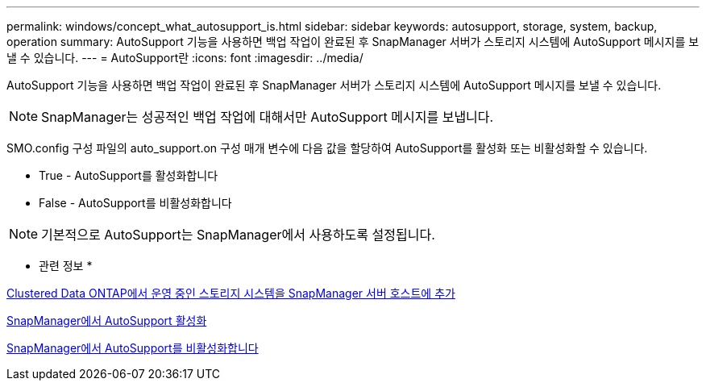 ---
permalink: windows/concept_what_autosupport_is.html 
sidebar: sidebar 
keywords: autosupport, storage, system, backup, operation 
summary: AutoSupport 기능을 사용하면 백업 작업이 완료된 후 SnapManager 서버가 스토리지 시스템에 AutoSupport 메시지를 보낼 수 있습니다. 
---
= AutoSupport란
:icons: font
:imagesdir: ../media/


[role="lead"]
AutoSupport 기능을 사용하면 백업 작업이 완료된 후 SnapManager 서버가 스토리지 시스템에 AutoSupport 메시지를 보낼 수 있습니다.


NOTE: SnapManager는 성공적인 백업 작업에 대해서만 AutoSupport 메시지를 보냅니다.

SMO.config 구성 파일의 auto_support.on 구성 매개 변수에 다음 값을 할당하여 AutoSupport를 활성화 또는 비활성화할 수 있습니다.

* True - AutoSupport를 활성화합니다
* False - AutoSupport를 비활성화합니다



NOTE: 기본적으로 AutoSupport는 SnapManager에서 사용하도록 설정됩니다.

* 관련 정보 *

xref:task_adding_storage_systems_to_the_snapmanager_server_host.adoc[Clustered Data ONTAP에서 운영 중인 스토리지 시스템을 SnapManager 서버 호스트에 추가]

xref:task_enabling_autosupport_in_snapmanager.adoc[SnapManager에서 AutoSupport 활성화]

xref:task_disabling_autosupport_in_snapmanager.adoc[SnapManager에서 AutoSupport를 비활성화합니다]

